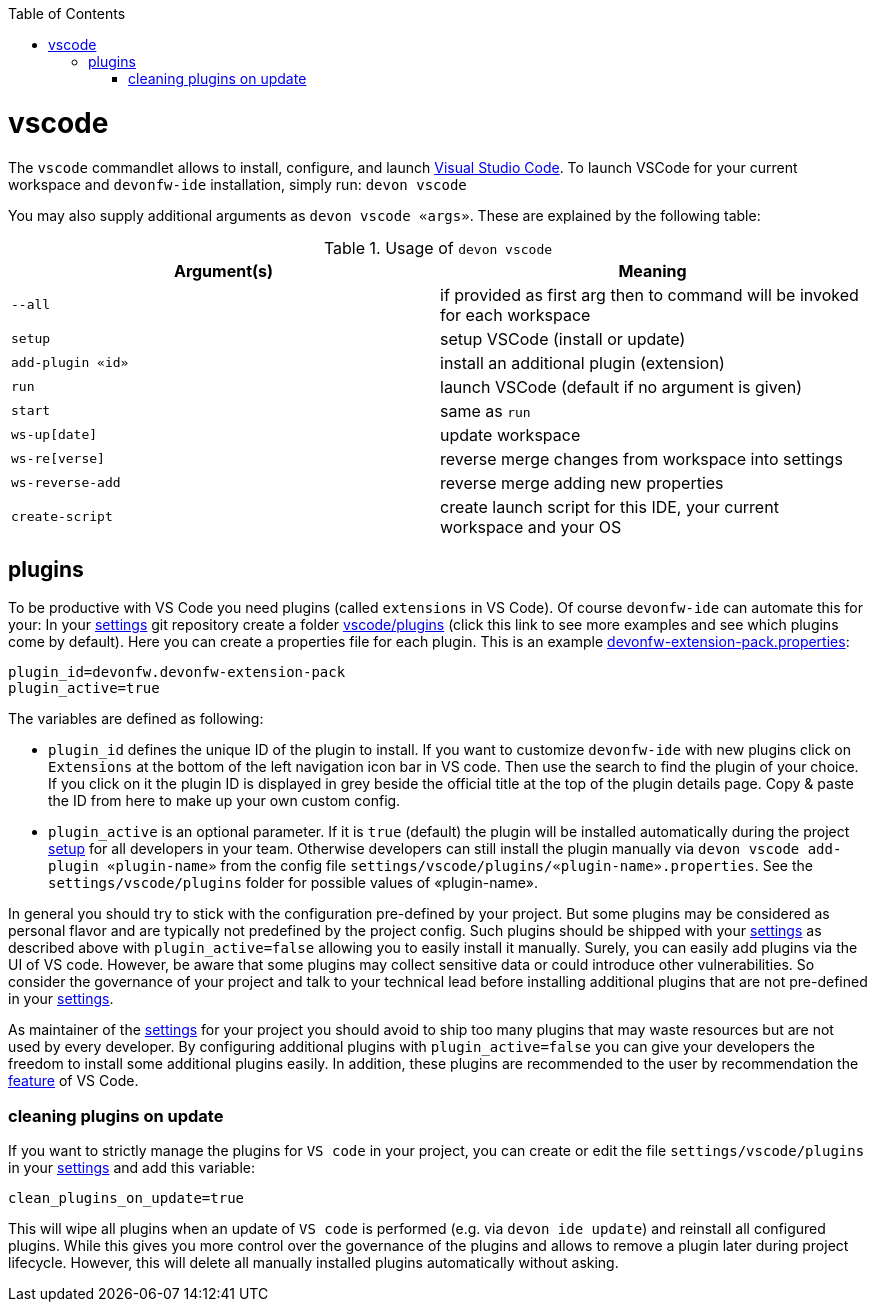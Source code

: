 :toc:
toc::[]

= vscode

The `vscode` commandlet allows to install, configure, and launch https://code.visualstudio.com/[Visual Studio Code].
To launch VSCode for your current workspace and `devonfw-ide` installation, simply run:
`devon vscode`

You may also supply additional arguments as `devon vscode «args»`. These are explained by the following table:

.Usage of `devon vscode`
[options="header"]
|=======================
|*Argument(s)*   |*Meaning*
|`--all`         |if provided as first arg then to command will be invoked for each workspace
|`setup`         |setup VSCode (install or update)
|`add-plugin «id»`|install an additional plugin (extension)
|`run`           |launch VSCode (default if no argument is given)
|`start`         |same as `run`
|`ws-up[date]`   |update workspace
|`ws-re[verse]`  |reverse merge changes from workspace into settings
|`ws-reverse-add`|reverse merge adding new properties
|`create-script` |create launch script for this IDE, your current workspace and your OS
|=======================


== plugins

To be productive with VS Code you need plugins (called `extensions` in VS Code). Of course `devonfw-ide` can automate this for your:
In your link:settings.asciidoc[settings] git repository create a folder https://github.com/devonfw/ide-settings/tree/master/vscode/plugins[vscode/plugins] (click this link to see more examples and see which plugins come by default).
Here you can create a properties file for each plugin. This is an example https://github.com/devonfw/ide-settings/blob/master/vscode/plugins/devonfw-extension-pack.properties[devonfw-extension-pack.properties]:
```
plugin_id=devonfw.devonfw-extension-pack
plugin_active=true
```

The variables are defined as following:

* `plugin_id` defines the unique ID of the plugin to install. If you want to customize `devonfw-ide` with new plugins click on `Extensions` at the bottom of the left navigation icon bar in VS code. Then use the search to find the plugin of your choice. If you click on it the plugin ID is displayed in grey beside the official title at the top of the plugin details page. Copy & paste the ID from here to make up your own custom config.
* `plugin_active` is an optional parameter. If it is `true` (default) the plugin will be installed automatically during the project link:setup.asciidoc[setup] for all developers in your team. Otherwise developers can still install the plugin manually via `devon vscode add-plugin «plugin-name»` from the config file `settings/vscode/plugins/«plugin-name».properties`. See the `settings/vscode/plugins` folder for possible values of «plugin-name».

In general you should try to stick with the configuration pre-defined by your project. But some plugins may be considered as personal flavor and are typically not predefined by the project config. Such plugins should be shipped with your link:settings.asciidoc[settings] as described above with `plugin_active=false` allowing you to easily install it manually. Surely, you can easily add plugins via the UI of VS code. However, be aware that some plugins may collect sensitive data or could introduce other vulnerabilities. So consider the governance of your project and talk to your technical lead before installing additional plugins that are not pre-defined in your link:settings.asciidoc[settings].

As maintainer of the link:settings.asciidoc[settings] for your project you should avoid to ship too many plugins that may waste resources but are not used by every developer. By configuring additional plugins with `plugin_active=false` you can give your developers the freedom to install some additional plugins easily. In addition, these plugins are recommended to the user by recommendation the link:https://code.visualstudio.com/docs/editor/extension-marketplace#_workspace-recommended-extensions[feature] of VS Code.

=== cleaning plugins on update

If you want to strictly manage the plugins for `VS code` in your project, you can create or edit the file `settings/vscode/plugins` in your link:settings.asciidoc[settings] and add this variable:
```
clean_plugins_on_update=true
```

This will wipe all plugins when an update of `VS code` is performed (e.g. via `devon ide update`) and reinstall all configured plugins. While this gives you more control over the governance of the plugins and allows to remove a plugin later during project lifecycle. However, this will delete all manually installed plugins automatically without asking.
